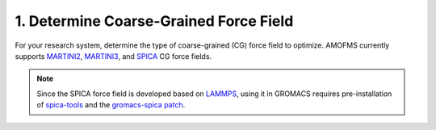 1. Determine Coarse-Grained Force Field
---------------------------------------

For your research system, determine the type of coarse-grained (CG) force field to optimize. AMOFMS currently supports `MARTINI2 <https://cgmartini.nl>`__, `MARTINI3 <https://cgmartini.nl>`__, and `SPICA <https://www.spica-ff.org/>`__ CG force fields.

.. note::

   Since the SPICA force field is developed based on `LAMMPS <https://lammps.org>`__, using it in GROMACS requires pre-installation of `spica-tools <https://github.com/SPICA-group/spica-tools>`__ and the `gromacs-spica patch <https://github.com/SPICA-group/gromacs-spica>`__.

